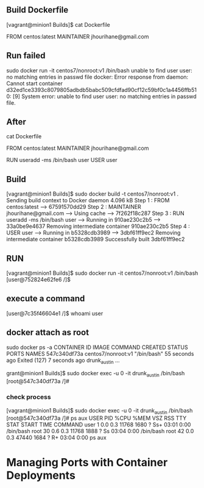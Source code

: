 ** Build Dockerfile
[vagrant@minion1 Builds]$ cat Dockerfile
# Dockerfile based on the latest Centos 7 image - non-privileged user entry
# FROM must be the first non commented line!
FROM centos:latest
MAINTAINER jhourihane@gmail.com

** Run failed
sudo docker run -it  centos7/nonroot:v1 /bin/bash
unable to find user user: no matching entries in passwd file
docker: Error response from daemon: Cannot start container d32ed1ce3393c8079805adbdb5babc509cfdfad90cf12c59bf0c1a4456ffb510: [9] System error: unable to find user user: no matching entries in passwd file.




** After
cat Dockerfile
# Dockerfile based on the latest Centos 7 image - non-privileged user entry
# FROM must be the first non commented line!
FROM centos:latest
MAINTAINER jhourihane@gmail.com

RUN useradd -ms /bin/bash user
USER user


** Build
[vagrant@minion1 Builds]$ sudo docker build -t centos7/nonroot:v1 .
Sending build context to Docker daemon 4.096 kB
Step 1 : FROM centos:latest
 ---> 67591570dd29
Step 2 : MAINTAINER jhourihane@gmail.com
 ---> Using cache
 ---> 7f262f18c287
Step 3 : RUN useradd -ms /bin/bash user
 ---> Running in 910ae230c2b5
 ---> 33a0be9e4637
Removing intermediate container 910ae230c2b5
Step 4 : USER user
 ---> Running in b5328cdb3989
 ---> 3dbf61ff9ec2
Removing intermediate container b5328cdb3989
Successfully built 3dbf61ff9ec2


** RUN
[vagrant@minion1 Builds]$ sudo docker run -it  centos7/nonroot:v1 /bin/bash
[user@752824e62fe6 /]$


** execute a command
[user@7c35f46604e1 /]$ whoami
user

** docker attach as root
sudo docker ps -a
CONTAINER ID        IMAGE                COMMAND             CREATED              STATUS                          PORTS               NAMES
547c340df73a        centos7/nonroot:v1   "/bin/bash"         55 seconds ago       Exited (127) 7 seconds ago                          drunk_austin
...

grant@minion1 Builds]$ sudo docker exec -u 0 -it  drunk_austin /bin/bash
[root@547c340df73a /]#

*** check process
[vagrant@minion1 Builds]$ sudo docker exec -u 0 -it  drunk_austin /bin/bash
[root@547c340df73a /]# ps aux
USER       PID %CPU %MEM    VSZ   RSS TTY      STAT START   TIME COMMAND
user         1  0.0  0.3  11768  1680 ?        Ss+  03:01   0:00 /bin/bash
root        30  0.6  0.3  11768  1888 ?        Ss   03:04   0:00 /bin/bash
root        42  0.0  0.3  47440  1684 ?        R+   03:04   0:00 ps aux


* Managing Ports with Container Deployments
